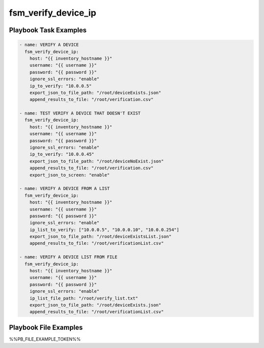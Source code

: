 ====================
fsm_verify_device_ip
====================


Playbook Task Examples
----------------------

.. code-block:: yaml

    - name: VERIFY A DEVICE
      fsm_verify_device_ip:
        host: "{{ inventory_hostname }}"
        username: "{{ username }}"
        password: "{{ password }}"
        ignore_ssl_errors: "enable"
        ip_to_verify: "10.0.0.5"
        export_json_to_file_path: "/root/deviceExists.json"
        append_results_to_file: "/root/verification.csv"
    
    - name: TEST VERIFY A DEVICE THAT DOESN'T EXIST
      fsm_verify_device_ip:
        host: "{{ inventory_hostname }}"
        username: "{{ username }}"
        password: "{{ password }}"
        ignore_ssl_errors: "enable"
        ip_to_verify: "10.0.0.45"
        export_json_to_file_path: "/root/deviceNoExist.json"
        append_results_to_file: "/root/verification.csv"
        export_json_to_screen: "enable"
    
    - name: VERIFY A DEVICE FROM A LIST
      fsm_verify_device_ip:
        host: "{{ inventory_hostname }}"
        username: "{{ username }}"
        password: "{{ password }}"
        ignore_ssl_errors: "enable"
        ip_list_to_verify: ["10.0.0.5", "10.0.0.10", "10.0.0.254"]
        export_json_to_file_path: "/root/deviceExistsList.json"
        append_results_to_file: "/root/verificationList.csv"
    
    - name: VERIFY A DEVICE LIST FROM FILE
      fsm_verify_device_ip:
        host: "{{ inventory_hostname }}"
        username: "{{ username }}"
        password: "{{ password }}"
        ignore_ssl_errors: "enable"
        ip_list_file_path: "/root/verify_list.txt"
        export_json_to_file_path: "/root/deviceExists.json"
        append_results_to_file: "/root/verificationList.csv"
    



Playbook File Examples
----------------------

%%PB_FILE_EXAMPLE_TOKEN%%


